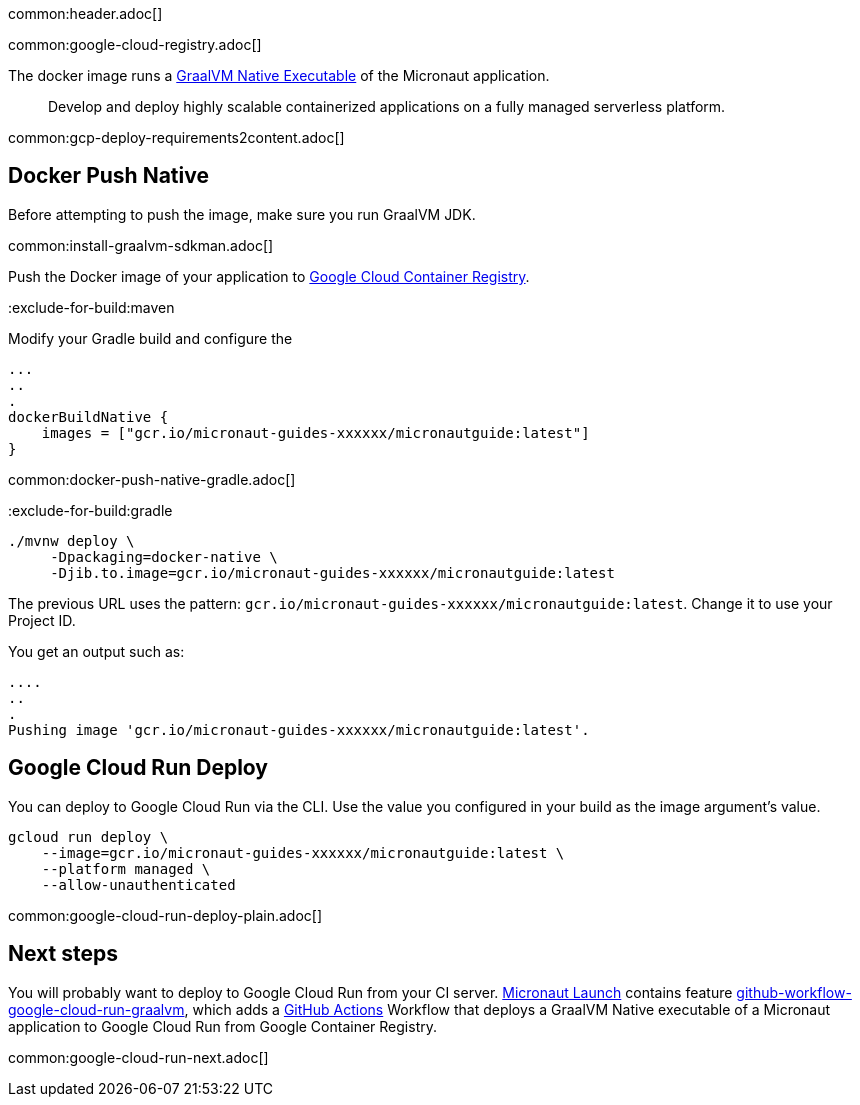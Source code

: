 common:header.adoc[]

common:google-cloud-registry.adoc[]

The docker image runs a https://www.graalvm.org/reference-manual/native-image/[GraalVM Native Executable] of the Micronaut application.

> Develop and deploy highly scalable containerized applications on a fully managed serverless platform.

common:gcp-deploy-requirements2content.adoc[]

== Docker Push Native

Before attempting to push the image, make sure you run GraalVM JDK.

common:install-graalvm-sdkman.adoc[]

Push the Docker image of your application to https://cloud.google.com/container-registry[Google Cloud Container Registry].

:exclude-for-build:

:exclude-for-build:maven

Modify your Gradle build and configure the

[source,groovy]
----
...
..
.
dockerBuildNative {
    images = ["gcr.io/micronaut-guides-xxxxxx/micronautguide:latest"]
}
----

:exclude-for-build:

common:docker-push-native-gradle.adoc[]

:exclude-for-build:gradle

[source, bash]
----
./mvnw deploy \
     -Dpackaging=docker-native \
     -Djib.to.image=gcr.io/micronaut-guides-xxxxxx/micronautguide:latest
----

:exclude-for-build:

The previous URL uses the pattern: `gcr.io/micronaut-guides-xxxxxx/micronautguide:latest`. Change it to use your Project ID.

You get an output such as:

[source, bash]
----
....
..
.
Pushing image 'gcr.io/micronaut-guides-xxxxxx/micronautguide:latest'.
----

== Google Cloud Run Deploy

You can deploy to Google Cloud Run via the CLI. Use the value you configured in your build as the image argument's value.

[source, bash]
----
gcloud run deploy \
    --image=gcr.io/micronaut-guides-xxxxxx/micronautguide:latest \
    --platform managed \
    --allow-unauthenticated
----

common:google-cloud-run-deploy-plain.adoc[]

== Next steps

You will probably want to deploy to Google Cloud Run from your CI server. https://launch.micronaut.io[Micronaut Launch] contains feature https://micronaut.io/launch?type=DEFAULT&features=github-workflow-google-cloud-run-graalvm[github-workflow-google-cloud-run-graalvm], which adds a https://github.com/features/actions[GitHub Actions] Workflow that deploys a GraalVM Native executable of a Micronaut application to Google Cloud Run from Google Container Registry.

common:google-cloud-run-next.adoc[]